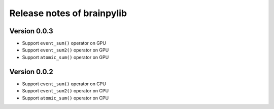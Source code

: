 Release notes of brainpylib
###########################


Version 0.0.3
=============

- Support ``event_sum()`` operator on GPU
- Support ``event_sum2()`` operator on GPU
- Support ``atomic_sum()`` operator on GPU



Version 0.0.2
=============

- Support ``event_sum()`` operator on CPU
- Support ``event_sum2()`` operator on CPU
- Support ``atomic_sum()`` operator on CPU

